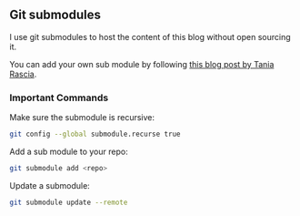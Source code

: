** Git submodules

I use git submodules to host the content of this blog without open sourcing it.

You can add your own sub module by following [[https://www.taniarascia.com/git-submodules-private-content][this blog post by Tania Rascia]].

*** Important Commands

Make sure the submodule is recursive:

#+begin_src sh
git config --global submodule.recurse true
#+end_src

Add a sub module to your repo:
#+begin_src sh
git submodule add <repo>
#+end_src

Update a submodule:
#+begin_src sh
git submodule update --remote
#+end_src
